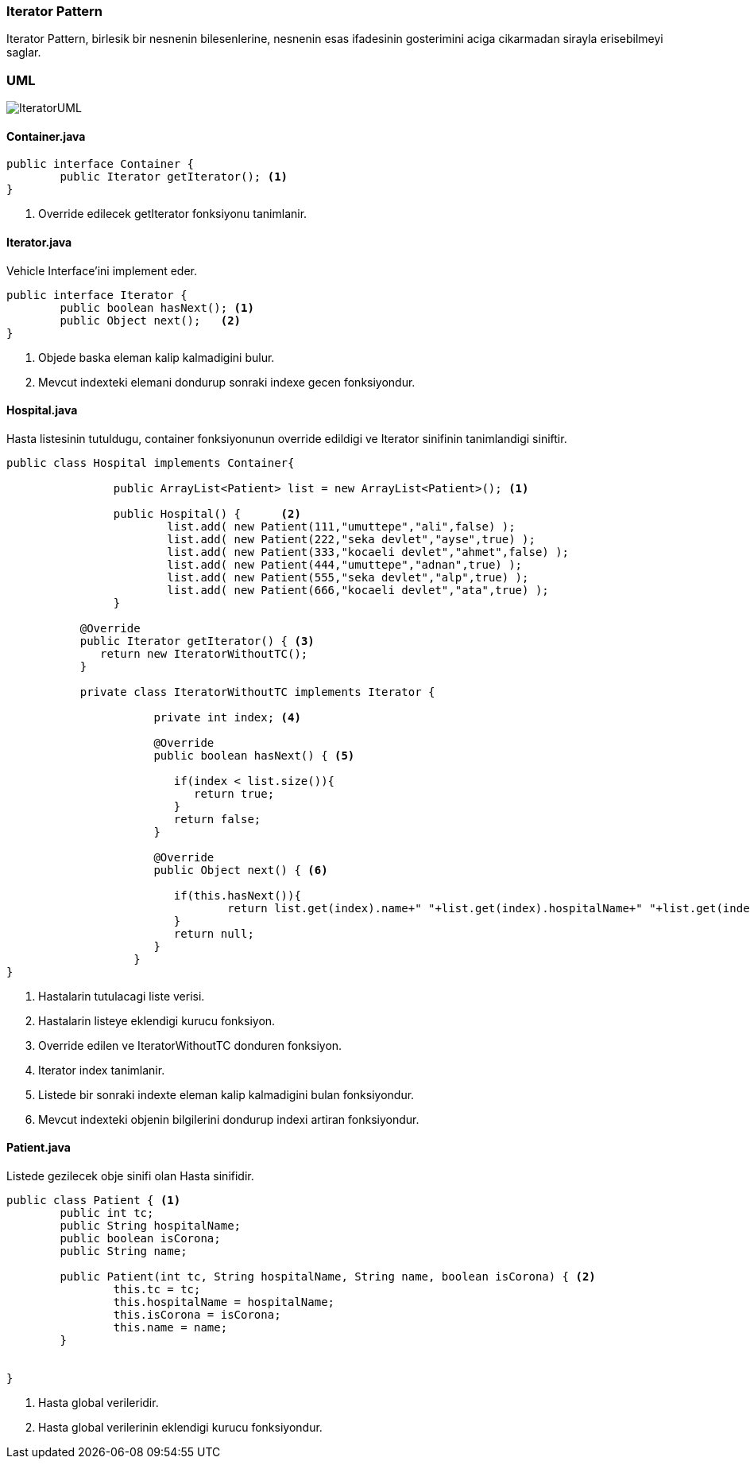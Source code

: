 
=== *Iterator Pattern*

Iterator Pattern, birlesik bir nesnenin bilesenlerine, nesnenin esas ifadesinin gosterimini aciga cikarmadan sirayla erisebilmeyi saglar.

=== UML

image::IteratorUML.png[]

==== *Container.java*


[source,java]
-----------------
public interface Container {
	public Iterator getIterator(); <1>
}
-----------------
<1> Override edilecek getIterator fonksiyonu tanimlanir.


==== *Iterator.java*

Vehicle Interface'ini implement eder.

[source,java]
-----------------
public interface Iterator {
	public boolean hasNext(); <1>
	public Object next();	<2>
}
-----------------
<1> Objede baska eleman kalip kalmadigini bulur.
<2> Mevcut indexteki elemani dondurup sonraki indexe gecen fonksiyondur.


==== *Hospital.java*

Hasta listesinin tutuldugu, container fonksiyonunun override edildigi ve Iterator sinifinin tanimlandigi siniftir.

[source,java]
-----------------
public class Hospital implements Container{

		public ArrayList<Patient> list = new ArrayList<Patient>(); <1>
		
		public Hospital() {	 <2>
			list.add( new Patient(111,"umuttepe","ali",false) );
			list.add( new Patient(222,"seka devlet","ayse",true) );
			list.add( new Patient(333,"kocaeli devlet","ahmet",false) );
			list.add( new Patient(444,"umuttepe","adnan",true) );
			list.add( new Patient(555,"seka devlet","alp",true) );
			list.add( new Patient(666,"kocaeli devlet","ata",true) );
		}
		
	   @Override
	   public Iterator getIterator() { <3>
	      return new IteratorWithoutTC();
	   }
	   
	   private class IteratorWithoutTC implements Iterator {

		      private int index; <4>

		      @Override
		      public boolean hasNext() { <5>
		      
		         if(index < list.size()){
		            return true;
		         }
		         return false;
		      }

		      @Override
		      public Object next() { <6>
		      
		         if(this.hasNext()){
		        	 return list.get(index).name+" "+list.get(index).hospitalName+" "+list.get(index++).isCorona;
		         }
		         return null;
		      }		
		   }
}
-----------------
<1> Hastalarin tutulacagi liste verisi.
<2> Hastalarin listeye eklendigi kurucu fonksiyon.
<3> Override edilen ve IteratorWithoutTC donduren fonksiyon.
<4> Iterator index tanimlanir.
<5> Listede bir sonraki indexte eleman kalip kalmadigini bulan fonksiyondur.
<6> Mevcut indexteki objenin bilgilerini dondurup indexi artiran fonksiyondur.

==== *Patient.java*

Listede gezilecek obje sinifi olan Hasta sinifidir.

[source,java]
-----------------
public class Patient { <1>
	public int tc;
	public String hospitalName;
	public boolean isCorona;
	public String name;
	
	public Patient(int tc, String hospitalName, String name, boolean isCorona) { <2>
		this.tc = tc;
		this.hospitalName = hospitalName;
		this.isCorona = isCorona;
		this.name = name;
	}
	

}
-----------------
<1> Hasta global verileridir.
<2> Hasta global verilerinin eklendigi kurucu fonksiyondur.
